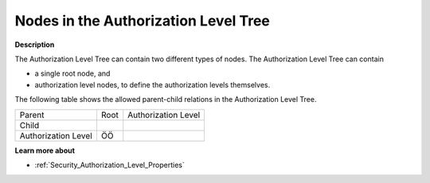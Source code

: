 .. |img_def_Authorization_Level_Tree_Root_Node_bmp| image:: images/Authorization_Level_Tree_Root_Node.bmp
.. |img_def_Authorization_Level_Tree_Authorization_Level_Node_bmp| image:: images/Authorization_Level_Tree_Authorization_Level_Node.bmp


.. _Security_Nodes_in_the_Authorization_Lev:


Nodes in the Authorization Level Tree
=====================================

**Description** 

The Authorization Level Tree can contain two different types of nodes. The Authorization Level Tree can contain

*	|img_def_Authorization_Level_Tree_Root_Node_bmp| a single root node, and
*	|img_def_Authorization_Level_Tree_Authorization_Level_Node_bmp| authorization level nodes, to define the authorization levels themselves.




The following table shows the allowed parent-child relations in the Authorization Level Tree.






.. list-table::

   * - Parent
     - Root
     - Authorization Level
   * - Child
     - 
     - 
   * - Authorization Level
     - ÖÖ
     - 



	





**Learn more about** 

*	:ref:`Security_Authorization_Level_Properties`  



